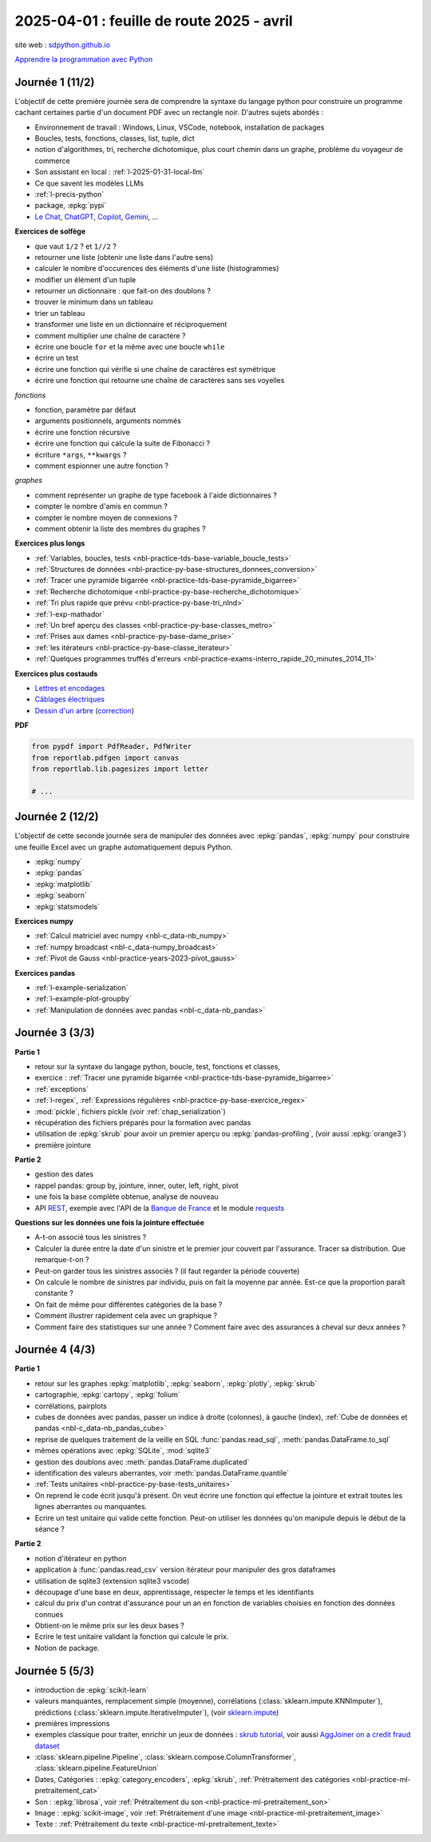 .. _l-feuille-route-2025-2:

==========================================
2025-04-01 : feuille de route 2025 - avril
==========================================

site web : `sdpython.github.io <https://sdpython.github.io/>`_

`Apprendre la programmation avec Python
<https://sdpython.github.io/doc/teachpyx/dev/>`_

Journée 1 (11/2)
================

L'objectif de cette première journée sera de comprendre la syntaxe
du langage python pour construire un programme
cachant certaines partie d'un document PDF avec un rectangle noir.
D'autres sujets abordés :

* Environnement de travail : Windows, Linux, VSCode, notebook, 
  installation de packages
* Boucles, tests, fonctions, classes, list, tuple, dict
* notion d'algorithmes, tri, recherche dichotomique,
  plus court chemin dans un graphe, problème du voyageur de commerce
* Son assistant en local : :ref:`l-2025-01-31-local-llm`
* Ce que savent les modèles LLMs
* :ref:`l-precis-python`
* package, :epkg:`pypi`
* `Le Chat <https://chat.mistral.ai/>`_,
  `ChatGPT <https://openai.com/index/chatgpt/>`_,
  `Copilot <https://copilot.microsoft.com/chats/>`_,
  `Gemini <https://gemini.google.com/app>`_,
  ...

**Exercices de solfège**

* que vaut ``1/2`` ? et ``1//2`` ?
* retourner une liste (obtenir une liste dans l'autre sens)
* calculer le nombre d'occurences des éléments d'une liste (histogrammes)
* modifier un élément d'un tuple
* retourner un dictionnaire : que fait-on des doublons ?
* trouver le minimum dans un tableau
* trier un tableau
* transformer une liste en un dictionnaire et réciproquement
* comment multiplier une chaîne de caractère ?
* écrire une boucle ``for`` et la même avec une boucle ``while``
* écrire un test
* écrire une fonction qui vérifie si une chaîne de caractères est symétrique
* écrire une fonction qui retourne une chaîne de caractères sans ses voyelles

*fonctions*

* fonction, paramètre par défaut
* arguments positionnels, arguments nommés
* écrire une fonction récursive
* écrire une fonction qui calcule la suite de Fibonacci ?
* écriture ``*args``, ``**kwargs`` ?
* comment espionner une autre fonction ?

*graphes*

* comment représenter un graphe de type facebook à l'aide dictionnaires ?
* compter le nombre d'amis en commun ?
* compter le nombre moyen de connexions ?
* comment obtenir la liste des membres du graphes ?

**Exercices plus longs**

* :ref:`Variables, boucles, tests <nbl-practice-tds-base-variable_boucle_tests>`
* :ref:`Structures de données <nbl-practice-py-base-structures_donnees_conversion>`
* :ref:`Tracer une pyramide bigarrée <nbl-practice-tds-base-pyramide_bigarree>`
* :ref:`Recherche dichotomique <nbl-practice-py-base-recherche_dichotomique>`
* :ref:`Tri plus rapide que prévu <nbl-practice-py-base-tri_nlnd>`
* :ref:`l-exp-mathador`
* :ref:`Un bref aperçu des classes <nbl-practice-py-base-classes_metro>`
* :ref:`Prises aux dames <nbl-practice-py-base-dame_prise>`
* :ref:`les itérateurs <nbl-practice-py-base-classe_iterateur>`
* :ref:`Quelques programmes truffés d'erreurs <nbl-practice-exams-interro_rapide_20_minutes_2014_11>`

**Exercices plus costauds**

* `Lettres et encodages <https://sdpython.github.io/doc/teachpyx/dev/_downloads/032ccfaa7b99eb2a4b992aaa3bc48c34/td_note_2023-2024.pdf>`_
* `Câblages électriques <https://sdpython.github.io/doc/teachpyx/dev/_downloads/8b77610717572d8d8899c825964056bb/td_note_2024.pdf>`_
* `Dessin d'un arbre <https://sdpython.github.io/doc/teachpyx/dev/_downloads/538fb74f2b1a76ede9cb20e40bb4b8af/td_note_2022_rattrapage2.pdf>`_
  (`correction <https://sdpython.github.io/doc/teachpyx/dev/practice/exams/td_note_2022_rattrapage2.html>`_)

**PDF**

.. code-block:: python

    from pypdf import PdfReader, PdfWriter
    from reportlab.pdfgen import canvas
    from reportlab.lib.pagesizes import letter

    # ...

Journée 2 (12/2)
================

L'objectif de cette seconde journée sera de manipuler des données
avec :epkg:`pandas`, :epkg:`numpy` pour construire une feuille
Excel avec un graphe automatiquement depuis Python.

* :epkg:`numpy`
* :epkg:`pandas`
* :epkg:`matplotlib`
* :epkg:`seaborn`
* :epkg:`statsmodels`

**Exercices numpy**

* :ref:`Calcul matriciel avec numpy <nbl-c_data-nb_numpy>`
* :ref:`numpy broadcast <nbl-c_data-numpy_broadcast>`
* :ref:`Pivot de Gauss <nbl-practice-years-2023-pivot_gauss>`

**Exercices pandas**

* :ref:`l-example-serialization`
* :ref:`l-example-plot-groupby`
* :ref:`Manipulation de données avec pandas <nbl-c_data-nb_pandas>`

Journée 3 (3/3)
===============

**Partie 1**

* retour sur la syntaxe du langage python, boucle, test, fonctions et classes,
* exercice : :ref:`Tracer une pyramide bigarrée <nbl-practice-tds-base-pyramide_bigarree>`
* :ref:`exceptions`
* :ref:`l-regex`, :ref:`Expressions régulières <nbl-practice-py-base-exercice_regex>`
* :mod:`pickle`, fichiers pickle (voir :ref:`chap_serialization`)
* récupération des fichiers préparés pour la formation avec pandas
* utilisation de :epkg:`skrub` pour avoir un premier aperçu ou
  :epkg:`pandas-profiling`, (voir aussi :epkg:`orange3`)
* première jointure

**Partie 2**

* gestion des dates
* rappel pandas: group by, jointure, inner, outer, left, right, pivot
* une fois la base complète obtenue, analyse de nouveau
* API `REST <https://en.wikipedia.org/wiki/REST>`_, exemple avec l'API de la
  `Banque de France <https://webstat.banque-france.fr/fr/pages/guide-migration-api/>`_
  et le module `requests <https://requests.readthedocs.io/en/latest/>`_

**Questions sur les données une fois la jointure effectuée**

* A-t-on associé tous les sinistres ?
* Calculer la durée entre la date d'un sinistre et le premier jour couvert par l'assurance.
  Tracer sa distribution. Que remarque-t-on ?
* Peut-on garder tous les sinistres associés ? (il faut regarder la période couverte)
* On calcule le nombre de sinistres par individu, puis on fait la moyenne
  par année. Est-ce que la proportion paraît constante ?
* On fait de même pour différentes catégories de la base ?
* Comment illustrer rapidement cela avec un graphique ?
* Comment faire des statistiques sur une année ?
  Comment faire avec des assurances à cheval sur deux années ?

Journée 4 (4/3)
===============

**Partie 1**

* retour sur les graphes :epkg:`matplotlib`, :epkg:`seaborn`, :epkg:`plotly`, :epkg:`skrub`
* cartographie, :epkg:`cartopy`, :epkg:`folium`
* corrélations, pairplots
* cubes de données avec pandas, passer un indice à droite (colonnes), à gauche (index),
  :ref:`Cube de données et pandas <nbl-c_data-nb_pandas_cube>`
* reprise de quelques traitement de la veille en SQL :func:`pandas.read_sql`, :meth:`pandas.DataFrame.to_sql`
* mêmes opérations avec :epkg:`SQLite`, :mod:`sqlite3`
* gestion des doublons avec :meth:`pandas.DataFrame.duplicated`
* identification des valeurs aberrantes, voir :meth:`pandas.DataFrame.quantile`
* :ref:`Tests unitaires <nbl-practice-py-base-tests_unitaires>`
* On reprend le code écrit jusqu'à présent. On veut écrire une fonction qui
  effectue la jointure et extrait toutes les lignes aberrantes ou manquantes.
* Ecrire un test unitaire qui valide cette fonction.
  Peut-on utiliser les données qu'on manipule depuis
  le début de la séance ?

**Partie 2**

* notion d'itérateur en python
* application à :func:`pandas.read_csv` version itérateur pour manipuler des gros dataframes
* utilisation de sqlite3 (extension sqlite3 vscode)
* découpage d'une base en deux, apprentissage, respecter le temps et les identifiants
* calcul du prix d'un contrat d'assurance pour un an en fonction de
  variables choisies en fonction des données connues
* Obtient-on le même prix sur les deux bases ?
* Ecrire le test unitaire validant la fonction qui calcule le prix.
* Notion de package.

Journée 5 (5/3)
===============

* introduction de :epkg:`scikit-learn`
* valeurs manquantes, remplacement simple (moyenne),
  corrélations (:class:`sklearn.impute.KNNImputer`), prédictions
  (:class:`sklearn.impute.IterativeImputer`),
  (voir `sklearn.impute <https://scikit-learn.org/stable/api/sklearn.impute.html>`_)
* premières impressions
* exemples classique pour traiter, enrichir un jeux de données :
  `skrub tutorial <https://skrub-data.org/stable/auto_examples/00_getting_started.html>`_,
  voir aussi
  `AggJoiner on a credit fraud dataset <https://skrub-data.org/stable/auto_examples/08_join_aggregation.html>`_
* :class:`sklearn.pipeline.Pipeline`, :class:`sklearn.compose.ColumnTransformer`, 
  :class:`sklearn.pipeline.FeatureUnion`
* Dates, Catégories : :epkg:`category_encoders`, :epkg:`skrub`,
  :ref:`Prétraitement des catégories <nbl-practice-ml-pretraitement_cat>`
* Son : :epkg:`librosa`, voir :ref:`Prétraitement du son <nbl-practice-ml-pretraitement_son>`
* Image : :epkg:`scikit-image`, voir :ref:`Prétraitement d'une image <nbl-practice-ml-pretraitement_image>`
* Texte : :ref:`Prétraitement du texte <nbl-practice-ml-pretraitement_texte>`
